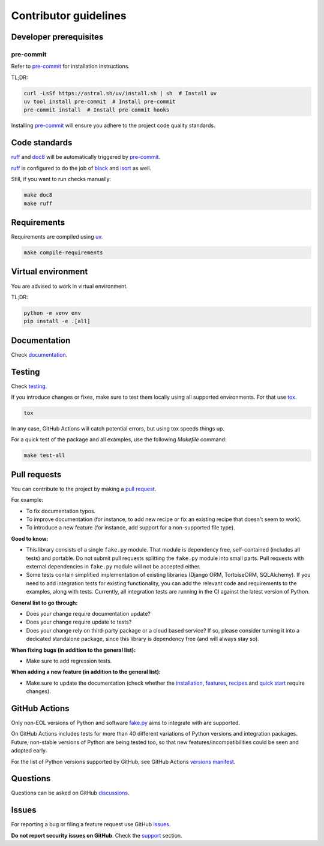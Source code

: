 Contributor guidelines
======================

.. _fake.py: https://fakepy.readthedocs.io
.. _documentation: https://fakepy.readthedocs.io/#writing-documentation
.. _testing: https://fakepy.readthedocs.io/#testing
.. _pre-commit: https://pre-commit.com/#installation
.. _black: https://black.readthedocs.io/
.. _isort: https://pycqa.github.io/isort/
.. _doc8: https://doc8.readthedocs.io/
.. _ruff: https://beta.ruff.rs/docs/
.. _pip-tools: https://pip-tools.readthedocs.io/
.. _uv: https://docs.astral.sh/uv/
.. _tox: https://tox.wiki
.. _issues: https://github.com/barseghyanartur/fake.py/issues
.. _discussions: https://github.com/barseghyanartur/fake.py/discussions
.. _pull request: https://github.com/barseghyanartur/fake.py/pulls
.. _support: https://fakepy.readthedocs.io/#support
.. _installation: https://fakepy.readthedocs.io/#installation
.. _features: https://fakepy.readthedocs.io/#features
.. _recipes: https://fakepy.readthedocs.io/en/latest/recipes.html
.. _quick start: https://fakepy.readthedocs.io/en/latest/quick_start.html
.. _prerequisites: https://fakepy.readthedocs.io/#prerequisites
.. _versions manifest: https://github.com/actions/python-versions/blob/main/versions-manifest.json

Developer prerequisites
-----------------------
pre-commit
~~~~~~~~~~
Refer to `pre-commit`_ for installation instructions.

TL;DR:

.. code-block:: sh

    curl -LsSf https://astral.sh/uv/install.sh | sh  # Install uv
    uv tool install pre-commit  # Install pre-commit
    pre-commit install  # Install pre-commit hooks

Installing `pre-commit`_ will ensure you adhere to the project code quality
standards.

Code standards
--------------
`ruff`_ and `doc8`_ will be automatically triggered by `pre-commit`_.

`ruff`_ is configured to do the job of `black`_ and `isort`_ as well.

Still, if you want to run checks manually:

.. code-block:: sh

    make doc8
    make ruff

Requirements
------------
Requirements are compiled using `uv`_.

.. code-block:: sh

    make compile-requirements

Virtual environment
-------------------
You are advised to work in virtual environment.

TL;DR:

.. code-block:: sh

    python -m venv env
    pip install -e .[all]

Documentation
-------------
Check `documentation`_.

Testing
-------
Check `testing`_.

If you introduce changes or fixes, make sure to test them locally using
all supported environments. For that use `tox`_.

.. code-block:: sh

    tox

In any case, GitHub Actions will catch potential errors, but using tox speeds
things up.

For a quick test of the package and all examples, use the following `Makefile`
command:

.. code-block:: sh

    make test-all

Pull requests
-------------
You can contribute to the project by making a `pull request`_.

For example:

- To fix documentation typos.
- To improve documentation (for instance, to add new recipe or fix
  an existing recipe that doesn't seem to work).
- To introduce a new feature (for instance, add support for a non-supported
  file type).

**Good to know:**

- This library consists of a single ``fake.py`` module. That module is
  dependency free, self-contained (includes all tests) and portable.
  Do not submit pull requests splitting the ``fake.py`` module into small
  parts. Pull requests with external dependencies in ``fake.py`` module will
  not be accepted either.
- Some tests contain simplified implementation of existing libraries (Django
  ORM, TortoiseORM, SQLAlchemy). If you need to add integration tests for
  existing functionality, you can add the relevant code and requirements
  to the examples, along with tests. Currently, all integration tests
  are running in the CI against the latest version of Python.

**General list to go through:**

- Does your change require documentation update?
- Does your change require update to tests?
- Does your change rely on third-party package or a cloud based service?
  If so, please consider turning it into a dedicated standalone package,
  since this library is dependency free (and will always stay so).

**When fixing bugs (in addition to the general list):**

- Make sure to add regression tests.

**When adding a new feature (in addition to the general list):**

- Make sure to update the documentation (check whether the `installation`_,
  `features`_, `recipes`_ and `quick start`_ require changes).

GitHub Actions
--------------
Only non-EOL versions of Python and software `fake.py`_ aims to integrate with
are supported.

On GitHub Actions includes tests for more than 40 different variations of
Python versions and integration packages. Future, non-stable versions
of Python are being tested too, so that new features/incompatibilities
could be seen and adopted early.

For the list of Python versions supported by GitHub, see GitHub Actions
`versions manifest`_.

Questions
---------
Questions can be asked on GitHub `discussions`_.

Issues
------
For reporting a bug or filing a feature request use GitHub `issues`_.

**Do not report security issues on GitHub**. Check the `support`_ section.
